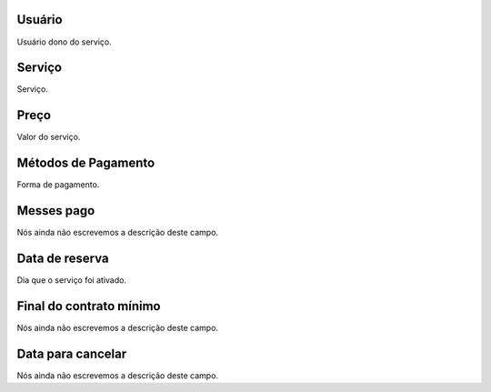 
.. _servicesUse-id-user:

Usuário
--------

| Usuário dono do serviço.




.. _servicesUse-id-services:

Serviço
--------

| Serviço.




.. _servicesUse-price:

Preço
------

| Valor do serviço.




.. _servicesUse-method:

Métodos de Pagamento
---------------------

| Forma de pagamento.




.. _servicesUse-month-payed:

Messes pago
-----------

| Nós ainda não escrevemos a descrição deste campo.




.. _servicesUse-reservationdate:

Data de reserva
---------------

| Dia que o serviço foi ativado.




.. _servicesUse-contract-period:

Final do contrato mínimo
-------------------------

| Nós ainda não escrevemos a descrição deste campo.




.. _servicesUse-termination-date:

Data para cancelar
------------------

| Nós ainda não escrevemos a descrição deste campo.



